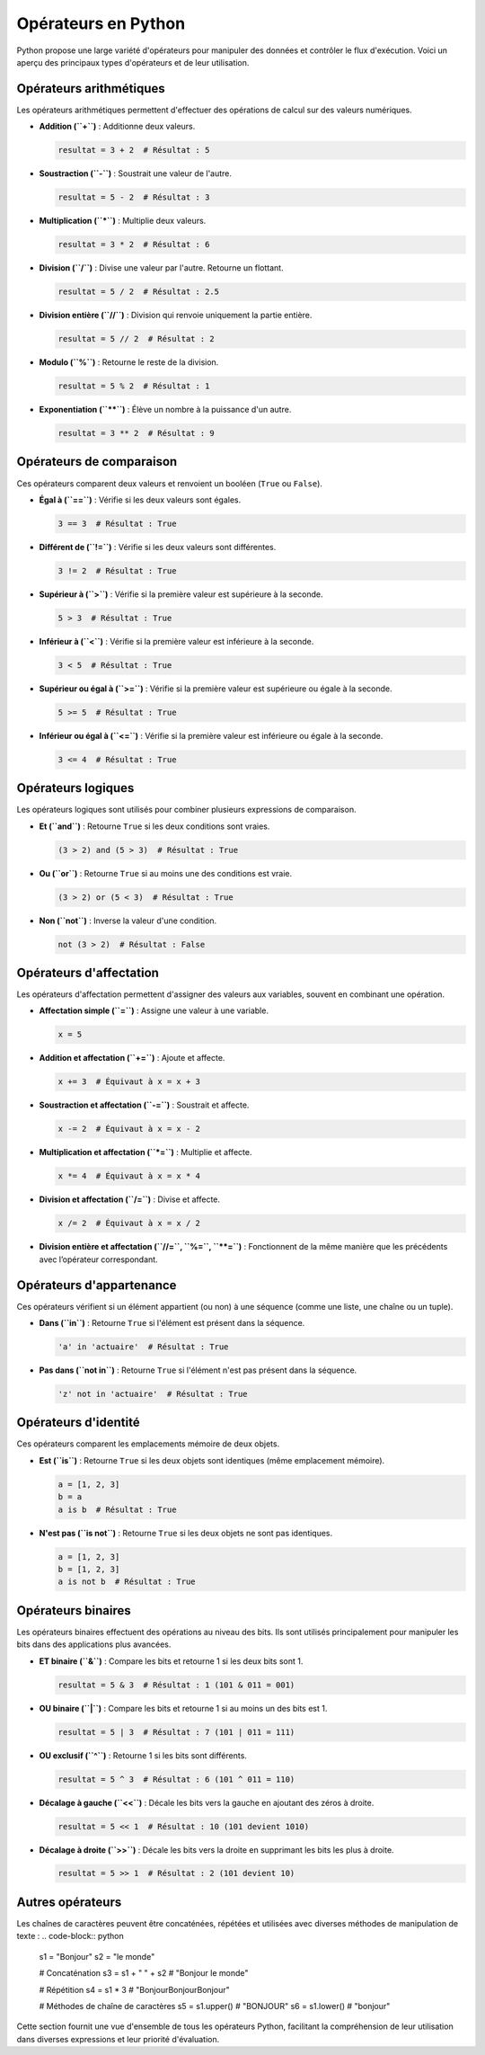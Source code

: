 Opérateurs en Python
#####################

Python propose une large variété d'opérateurs pour manipuler des données et contrôler le flux d'exécution. Voici un aperçu des principaux types d'opérateurs et de leur utilisation.

Opérateurs arithmétiques
-------------------------

Les opérateurs arithmétiques permettent d'effectuer des opérations de calcul sur des valeurs numériques.

- **Addition (``+``)** : Additionne deux valeurs.

  .. code-block:: python

     resultat = 3 + 2  # Résultat : 5

- **Soustraction (``-``)** : Soustrait une valeur de l'autre.

  .. code-block:: python

     resultat = 5 - 2  # Résultat : 3

- **Multiplication (``*``)** : Multiplie deux valeurs.

  .. code-block:: python

     resultat = 3 * 2  # Résultat : 6

- **Division (``/``)** : Divise une valeur par l'autre. Retourne un flottant.

  .. code-block:: python

     resultat = 5 / 2  # Résultat : 2.5

- **Division entière (``//``)** : Division qui renvoie uniquement la partie entière.

  .. code-block:: python

     resultat = 5 // 2  # Résultat : 2

- **Modulo (``%``)** : Retourne le reste de la division.

  .. code-block:: python

     resultat = 5 % 2  # Résultat : 1

- **Exponentiation (``**``)** : Élève un nombre à la puissance d'un autre.

  .. code-block:: python

     resultat = 3 ** 2  # Résultat : 9

Opérateurs de comparaison
-------------------------

Ces opérateurs comparent deux valeurs et renvoient un booléen (``True`` ou ``False``).

- **Égal à (``==``)** : Vérifie si les deux valeurs sont égales.

  .. code-block:: python

     3 == 3  # Résultat : True

- **Différent de (``!=``)** : Vérifie si les deux valeurs sont différentes.

  .. code-block:: python

     3 != 2  # Résultat : True

- **Supérieur à (``>``)** : Vérifie si la première valeur est supérieure à la seconde.

  .. code-block:: python

     5 > 3  # Résultat : True

- **Inférieur à (``<``)** : Vérifie si la première valeur est inférieure à la seconde.

  .. code-block:: python

     3 < 5  # Résultat : True

- **Supérieur ou égal à (``>=``)** : Vérifie si la première valeur est supérieure ou égale à la seconde.

  .. code-block:: python

     5 >= 5  # Résultat : True

- **Inférieur ou égal à (``<=``)** : Vérifie si la première valeur est inférieure ou égale à la seconde.

  .. code-block:: python

     3 <= 4  # Résultat : True

Opérateurs logiques
-------------------

Les opérateurs logiques sont utilisés pour combiner plusieurs expressions de comparaison.

- **Et (``and``)** : Retourne ``True`` si les deux conditions sont vraies.

  .. code-block:: python

     (3 > 2) and (5 > 3)  # Résultat : True

- **Ou (``or``)** : Retourne ``True`` si au moins une des conditions est vraie.

  .. code-block:: python

     (3 > 2) or (5 < 3)  # Résultat : True

- **Non (``not``)** : Inverse la valeur d'une condition.

  .. code-block:: python

     not (3 > 2)  # Résultat : False

Opérateurs d'affectation
-------------------------

Les opérateurs d'affectation permettent d'assigner des valeurs aux variables, souvent en combinant une opération.

- **Affectation simple (``=``)** : Assigne une valeur à une variable.

  .. code-block:: python

     x = 5

- **Addition et affectation (``+=``)** : Ajoute et affecte.

  .. code-block:: python

     x += 3  # Équivaut à x = x + 3

- **Soustraction et affectation (``-=``)** : Soustrait et affecte.

  .. code-block:: python

     x -= 2  # Équivaut à x = x - 2

- **Multiplication et affectation (``*=``)** : Multiplie et affecte.

  .. code-block:: python

     x *= 4  # Équivaut à x = x * 4

- **Division et affectation (``/=``)** : Divise et affecte.

  .. code-block:: python

     x /= 2  # Équivaut à x = x / 2

- **Division entière et affectation (``//=``, ``%=``, ``**=``)** : Fonctionnent de la même manière que les précédents avec l’opérateur correspondant.

Opérateurs d'appartenance
--------------------------

Ces opérateurs vérifient si un élément appartient (ou non) à une séquence (comme une liste, une chaîne ou un tuple).

- **Dans (``in``)** : Retourne ``True`` si l'élément est présent dans la séquence.

  .. code-block:: python

     'a' in 'actuaire'  # Résultat : True

- **Pas dans (``not in``)** : Retourne ``True`` si l'élément n'est pas présent dans la séquence.

  .. code-block:: python

     'z' not in 'actuaire'  # Résultat : True

Opérateurs d'identité
---------------------

Ces opérateurs comparent les emplacements mémoire de deux objets.

- **Est (``is``)** : Retourne ``True`` si les deux objets sont identiques (même emplacement mémoire).

  .. code-block:: python

     a = [1, 2, 3]
     b = a
     a is b  # Résultat : True

- **N'est pas (``is not``)** : Retourne ``True`` si les deux objets ne sont pas identiques.

  .. code-block:: python

     a = [1, 2, 3]
     b = [1, 2, 3]
     a is not b  # Résultat : True

Opérateurs binaires
-------------------

Les opérateurs binaires effectuent des opérations au niveau des bits. Ils sont utilisés principalement pour manipuler les bits dans des applications plus avancées.

- **ET binaire (``&``)** : Compare les bits et retourne 1 si les deux bits sont 1.

  .. code-block:: python

     resultat = 5 & 3  # Résultat : 1 (101 & 011 = 001)

- **OU binaire (``|``)** : Compare les bits et retourne 1 si au moins un des bits est 1.

  .. code-block:: python

     resultat = 5 | 3  # Résultat : 7 (101 | 011 = 111)

- **OU exclusif (``^``)** : Retourne 1 si les bits sont différents.

  .. code-block:: python

     resultat = 5 ^ 3  # Résultat : 6 (101 ^ 011 = 110)

- **Décalage à gauche (``<<``)** : Décale les bits vers la gauche en ajoutant des zéros à droite.

  .. code-block:: python

     resultat = 5 << 1  # Résultat : 10 (101 devient 1010)

- **Décalage à droite (``>>``)** : Décale les bits vers la droite en supprimant les bits les plus à droite.

  .. code-block:: python

     resultat = 5 >> 1  # Résultat : 2 (101 devient 10)

Autres opérateurs
----------------------

Les chaînes de caractères peuvent être concaténées, répétées et utilisées avec diverses méthodes de manipulation de texte :
.. code-block:: python

    s1 = "Bonjour"
    s2 = "le monde"

    # Concaténation
    s3 = s1 + " " + s2  # "Bonjour le monde"

    # Répétition
    s4 = s1 * 3  # "BonjourBonjourBonjour"

    # Méthodes de chaîne de caractères
    s5 = s1.upper()  # "BONJOUR"
    s6 = s1.lower()  # "bonjour"


Cette section fournit une vue d'ensemble de tous les opérateurs Python, facilitant la compréhension de leur utilisation dans diverses expressions et leur priorité d'évaluation.
